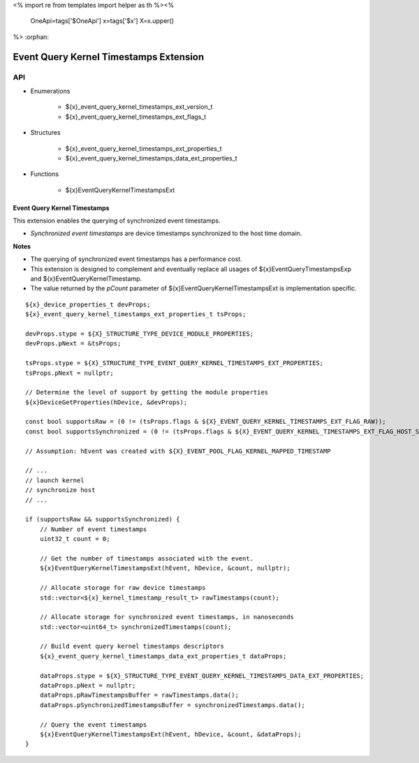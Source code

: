<%
import re
from templates import helper as th
%><%
    OneApi=tags['$OneApi']
    x=tags['$x']
    X=x.upper()
%>
:orphan:

.. _ZE_extension_event_query_kernel_timestamps:

=========================================
 Event Query Kernel Timestamps Extension
=========================================

API
----

* Enumerations


    * ${x}_event_query_kernel_timestamps_ext_version_t
    * ${x}_event_query_kernel_timestamps_ext_flags_t


* Structures


    * ${x}_event_query_kernel_timestamps_ext_properties_t
    * ${x}_event_query_kernel_timestamps_data_ext_properties_t


* Functions


    * ${x}EventQueryKernelTimestampsExt


Event Query Kernel Timestamps
~~~~~~~~~~~~~~~~~~~~~~~~~~~~~

This extension enables the querying of synchronized event timestamps.

- *Synchronized event timestamps* are device timestamps synchronized to the host time domain.

**Notes**

- The querying of synchronized event timestamps has a performance cost.
- This extension is designed to complement and eventually replace all usages of ${x}EventQueryTimestampsExp and ${x}EventQueryKernelTimestamp.
- The value returned by the `pCount` parameter of ${x}EventQueryKernelTimestampsExt is implementation specific.

.. parsed-literal::

    ${x}_device_properties_t devProps;
    ${x}_event_query_kernel_timestamps_ext_properties_t tsProps;

    devProps.stype = ${X}_STRUCTURE_TYPE_DEVICE_MODULE_PROPERTIES;
    devProps.pNext = &tsProps;

    tsProps.stype = ${X}_STRUCTURE_TYPE_EVENT_QUERY_KERNEL_TIMESTAMPS_EXT_PROPERTIES;
    tsProps.pNext = nullptr;

    // Determine the level of support by getting the module properties
    ${x}DeviceGetProperties(hDevice, &devProps);

    const bool supportsRaw = (0 != (tsProps.flags & ${X}_EVENT_QUERY_KERNEL_TIMESTAMPS_EXT_FLAG_RAW));
    const bool supportsSynchronized = (0 != (tsProps.flags & ${X}_EVENT_QUERY_KERNEL_TIMESTAMPS_EXT_FLAG_HOST_SYNCHRONIZED));

    // Assumption: hEvent was created with ${X}_EVENT_POOL_FLAG_KERNEL_MAPPED_TIMESTAMP

    // ...
    // launch kernel
    // synchronize host
    // ...

    if (supportsRaw && supportsSynchronized) {
        // Number of event timestamps
        uint32_t count = 0;

        // Get the number of timestamps associated with the event.
        ${x}EventQueryKernelTimestampsExt(hEvent, hDevice, &count, nullptr);

        // Allocate storage for raw device timestamps
        std::vector<${x}_kernel_timestamp_result_t> rawTimestamps(count);

        // Allocate storage for synchronized event timestamps, in nanoseconds
        std::vector<uint64_t> synchronizedTimestamps(count);

        // Build event query kernel timestamps descriptors
        ${x}_event_query_kernel_timestamps_data_ext_properties_t dataProps;

        dataProps.stype = ${X}_STRUCTURE_TYPE_EVENT_QUERY_KERNEL_TIMESTAMPS_DATA_EXT_PROPERTIES;
        dataProps.pNext = nullptr;
        dataProps.pRawTimestampsBuffer = rawTimestamps.data();
        dataProps.pSynchronizedTimestampsBuffer = synchronizedTimestamps.data();

        // Query the event timestamps
        ${x}EventQueryKernelTimestampsExt(hEvent, hDevice, &count, &dataProps);
    }
